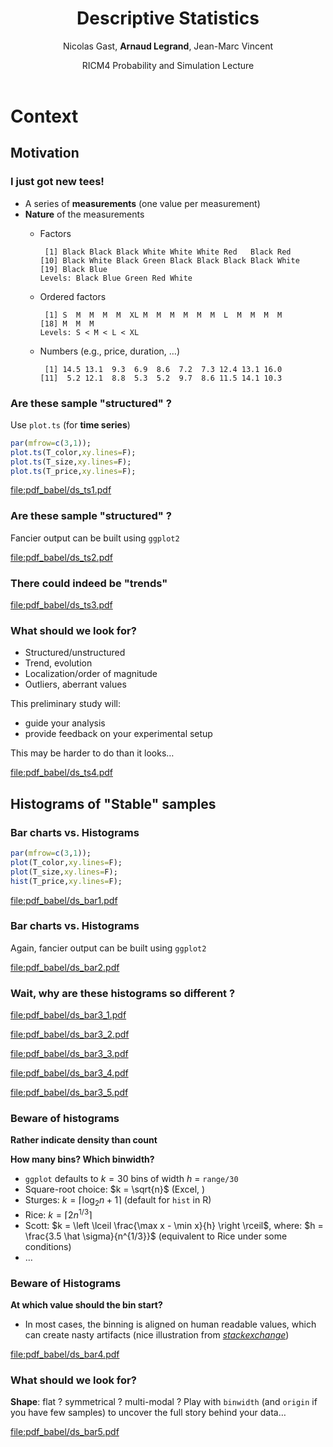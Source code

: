 #+TITLE:     Descriptive Statistics
#+AUTHOR:    Nicolas Gast, \textbf{Arnaud Legrand}, Jean-Marc Vincent
#+DATE: RICM4 Probability and Simulation Lecture
#+STARTUP: beamer overview indent
#+TAGS: noexport(n)
#+LaTeX_CLASS: beamer
#+LaTeX_CLASS_OPTIONS: [11pt,xcolor=dvipsnames,presentation]
#+OPTIONS:   H:3 num:t toc:nil \n:nil @:t ::t |:t ^:nil -:t f:t *:t <:t
#+LATEX_HEADER: \input{org-babel-style-preembule.tex}
#+LATEX_HEADER: \AtBeginDocument{\date{RICM4 Probabilities and Simulations\\Grenoble, France, October 2015}}

#+LaTeX: \input{org-babel-document-preembule.tex}

* Context
** Motivation
*** I just got new tees!
- A series of *measurements* (one value per measurement)
- *Nature* of the measurements
  - Factors
    #+begin_src R :results output :session :exports results
    options(width=58);
    T_color = sample(size=20, 
        factor(c("Black","Red","Blue","White","Green")), 
        prob=c(.6,.1,.1,.1,.1),replace=T);
    T_color
    #+end_src

    #+RESULTS:
    :  [1] Black Black Black White White White Red   Black Red  
    : [10] Black White Black Green Black Black Black Black White
    : [19] Black Blue 
    : Levels: Black Blue Green Red White

  - Ordered factors
    #+begin_src R :results output :session :exports results
    options(width=55);
    sizes = c("S","M","L","XL");
    sizes = factor(sizes, levels=sizes, ordered=T)
    T_size = sample(size=20, sizes,
                    prob=c(.05,.75,.1,.05),replace=T);
    T_size
    #+end_src

    #+RESULTS:
    :  [1] S  M  M  M  M  XL M  M  M  M  M  M  L  M  M  M  M 
    : [18] M  M  M 
    : Levels: S < M < L < XL

  - Numbers (e.g., price, duration, \dots)
    #+begin_src R :results output :session :exports results
    options(width=58);
    T_price = round(10+rnorm(20,sd=3),digit=1);
    T_price
    #+end_src

    #+RESULTS:
    :  [1] 14.5 13.1  9.3  6.9  8.6  7.2  7.3 12.4 13.1 16.0
    : [11]  5.2 12.1  8.8  5.3  5.2  9.7  8.6 11.5 14.1 10.3
*** Are these sample "structured" ?
#+LaTeX: \begin{columns}\begin{column}{.5\linewidth}
Use =plot.ts= (for *time series*)

#+begin_src R :results output graphics :file pdf_babel/ds_ts1.pdf :exports both :width 4 :height 6 :session
par(mfrow=c(3,1));
plot.ts(T_color,xy.lines=F);
plot.ts(T_size,xy.lines=F);
plot.ts(T_price,xy.lines=F);
#+end_src
#+LaTeX: \end{column}\begin{column}{.5\linewidth}
#+RESULTS:
[[file:pdf_babel/ds_ts1.pdf]]
#+LaTeX: \end{column}\end{columns}
*** Are these sample "structured" ?
Fancier output can be built using =ggplot2=
#+begin_src R :results output graphics :file pdf_babel/ds_ts2.pdf :exports results :width 5 :height 5 :session
library(ggplot2)
library(gridExtra)
p1 = ggplot(data.frame(Time=1:length(T_color),Color=T_color),
            aes(x=Time,y=Color,fill=Color)) +
     geom_point(shape=21)  + theme_bw() + 
     scale_fill_manual(values = tolower(as.character(levels(T_color))))
p2 = ggplot(data.frame(Time=1:length(T_size),Size=T_size),aes(x=Time,y=Size,size=Size)) +
     geom_point() + theme_bw();
p3 = ggplot(data.frame(Time=1:length(T_price),Price=T_price),aes(x=Time,y=Price)) +
     geom_line(color="gray") + geom_point() + theme_bw();
grid.arrange(p1,p2,p3,ncol=1);
#+end_src

#+BEGIN_CENTER
  #+ATTR_LaTeX: :width .65\linewidth
  #+RESULTS:
  [[file:pdf_babel/ds_ts2.pdf]]
#+END_CENTER
*** There could indeed be "trends"
#+begin_src R :results output :session :exports none
set.seed(42);
N=100;
T_price_time = 1:N;
T_price_trend = round(10+.07*T_price_time + rnorm(20,sd=3) + rnorm(N,sd=.5),digit=1);
T_price_trend2 = atan(T_price_time/10)+.2*rnorm(N);
T_price_trend2[60:64] = 0;
T_price_trend3 = 2+sin(T_price_time/5)*(1+rnorm(N))+.2*rnorm(N);
T_price_trend4 = 5+atan(T_price_time-N/2)+runif(N);
T_price_trend4[30] = 12
#+end_src

#+RESULTS:

#+begin_src R :results output graphics :file pdf_babel/ds_ts3.pdf :exports results :width 8 :height 6 :session
par(mfrow=c(2,2));
plot.ts(T_price_trend);
plot.ts(T_price_trend2);
plot.ts(T_price_trend3);
plot.ts(T_price_trend4);
par(mfrow=c(1,1));
#+end_src

#+RESULTS:
[[file:pdf_babel/ds_ts3.pdf]]
*** What should we look for?
- Structured/unstructured
- Trend, evolution
- Localization/order of magnitude
- Outliers, aberrant values

This preliminary study will:
- guide your analysis
- provide feedback on your experimental setup

This may be harder to do than it looks...
#+begin_src R :results output graphics :file pdf_babel/ds_ts4.pdf :exports results :width 8 :height 3 :session
ggplot(data.frame(Time=1:5000,Price=rnorm(5000)),aes(x=Time,y=Price)) +
     geom_line(color="gray") + geom_point() + theme_bw();
#+end_src

#+RESULTS:
[[file:pdf_babel/ds_ts4.pdf]]

** Histograms of "Stable" samples
*** Bar charts vs. Histograms
#+LaTeX: \begin{columns}\begin{column}{.5\linewidth}
#+begin_src R :results output graphics :file pdf_babel/ds_bar1.pdf :exports both :width 4 :height 6 :session
par(mfrow=c(3,1));
plot(T_color,xy.lines=F);
plot(T_size,xy.lines=F);
hist(T_price,xy.lines=F);
#+end_src
#+LaTeX: \end{column}\begin{column}{.5\linewidth}
#+RESULTS:
[[file:pdf_babel/ds_bar1.pdf]]
#+LaTeX: \end{column}\end{columns}
*** Bar charts vs. Histograms
Again, fancier output can be built using =ggplot2=
#+begin_src R :results output graphics :file pdf_babel/ds_bar2.pdf :exports results :width 5 :height 5 :session
library(ggplot2)
library(gridExtra)
p1 = ggplot(data.frame(Time=1:length(T_color),Color=T_color),
            aes(x=Color,fill=Color)) + 
     geom_bar(color="black")  + 
     scale_fill_manual(values = tolower(as.character(levels(T_color))))
p2 = ggplot(data.frame(Time=1:length(T_size),Size=T_size),
            aes(x=Size)) +
     geom_bar(fill="gray",color="black") + theme_bw();
p3 = ggplot(data.frame(Time=1:length(T_price),Price=T_price),
            aes(x=Price)) +
     geom_histogram(fill="gray",color="black") + theme_bw();
grid.arrange(p1,p2,p3,ncol=1);
#+end_src

#+BEGIN_CENTER
  #+ATTR_LaTeX: :width .6\linewidth
  #+RESULTS:
  [[file:pdf_babel/ds_bar2.pdf]]
#+END_CENTER
*** Wait, why are these histograms so different ?
#+begin_src R :results output graphics :file pdf_babel/ds_bar3_1.pdf :exports none :width 5 :height 3.5 :session
hist(T_price,xy.lines=F);
#+end_src

#+RESULTS:
[[file:pdf_babel/ds_bar3_1.pdf]]

#+begin_src R :results output graphics :file pdf_babel/ds_bar3_2.pdf :exports none :width 5 :height 3.5 :session
hist(T_price,xy.lines=F,probability=T);
#+end_src

#+RESULTS:
[[file:pdf_babel/ds_bar3_2.pdf]]

#+begin_src R :results output graphics :file pdf_babel/ds_bar3_3.pdf :exports none :width 5 :height 2.3 :session
ggplot(data.frame(Time=1:length(T_price),Price=T_price),
            aes(x=Price)) +
     geom_histogram(fill="gray",color="black") + theme_bw();
#+end_src

#+RESULTS:
[[file:pdf_babel/ds_bar3_3.pdf]]

#+begin_src R :results output graphics :file pdf_babel/ds_bar3_4.pdf :exports none :width 5 :height 2.3 :session
ggplot(data.frame(Time=1:length(T_price),Price=T_price),
            aes(x=Price, y=..density..)) +
     geom_histogram(fill="gray",color="black") + theme_bw();
#+end_src

#+RESULTS:
[[file:pdf_babel/ds_bar3_4.pdf]]

#+begin_src R :results output graphics :file pdf_babel/ds_bar3_5.pdf :exports none :width 5 :height 2.3 :session
ggplot(data.frame(Time=1:length(T_price),Price=T_price),
            aes(x=Price, y=..density..)) +
     geom_histogram(fill="gray",color="black",binwidth=2) + theme_bw();
#+end_src

#+RESULTS:
[[file:pdf_babel/ds_bar3_5.pdf]]

#+LaTeX: \begin{columns}\begin{column}{.5\linewidth}
  #+ATTR_LaTeX: :width \linewidth
  [[file:pdf_babel/ds_bar3_1.pdf]]

  #+ATTR_LaTeX: :width \linewidth
  [[file:pdf_babel/ds_bar3_2.pdf]]
#+LaTeX: \end{column}\begin{column}{.5\linewidth}
  #+ATTR_LaTeX: :width \linewidth
  [[file:pdf_babel/ds_bar3_3.pdf]]

  #+ATTR_LaTeX: :width \linewidth
  [[file:pdf_babel/ds_bar3_4.pdf]]

  #+ATTR_LaTeX: :width \linewidth
  [[file:pdf_babel/ds_bar3_5.pdf]]
#+LaTeX: \end{column}\end{columns}
*** Beware of histograms
#+BEGIN_CENTER
  \textbf{Rather indicate density than count} \medskip
#+END_CENTER

*How many bins? Which binwidth?*
- =ggplot= defaults to $k=30$ bins of width $h$ = =range/30= \frowny
- Square-root choice: $k = \sqrt{n}$ (Excel, \frowny)
- Sturges: $k = \lceil \log_2 n + 1 \rceil$ (default for =hist= in R)
- Rice: $k = \lceil 2 n^{1/3}\rceil$
- Scott: $k = \left \lceil \frac{\max x - \min x}{h}
  \right \rceil$, where: $h = \frac{3.5 \hat \sigma}{n^{1/3}}$ (equivalent to Rice
  under some conditions)
- ...
*** Beware of Histograms
*At which value should the bin start?*
- In most cases, the binning is aligned on human readable values,
  which can create nasty artifacts (nice illustration from
  [[http://stats.stackexchange.com/questions/51718/assessing-approximate-distribution-of-data-based-on-a-histogram/51753#51753][/stackexchange/]])
#+begin_src R :results output graphics :file pdf_babel/ds_bar4.pdf :exports results :width 7 :height 4 :session
A <- c(3.15,5.46,3.28,4.2,1.98,2.28,3.12,4.1,3.42,3.91,2.06,5.53,
       5.19,2.39,1.88,3.43,5.51,2.54,3.64,4.33,4.85,5.56,1.89,4.84,
       5.74,3.22, 5.52,1.84,4.31,2.01,4.01,5.31,2.56,5.11,2.58,4.43,
       4.96,1.9,5.6,1.92);

df = rbind(data.frame(val=A,set="A"),
           data.frame(val=A-.25,set="B"),
           data.frame(val=A-.5, set="C"),
           data.frame(val=A-.75,set="D"))
p1 = ggplot(df,aes(x=val)) + theme_bw() + xlab("Values") +
     facet_wrap(~set,ncol=2) + 
     geom_histogram(binwidth=1,fill="gray",color="black") + 
     geom_point(y=5,shape=21,size=2,fill="white");
p2 = ggplot(df,aes(y=factor(set, levels = rev(levels(set))),x=val)) + theme_bw() +
       geom_vline(xintercept=1:6, colour="green", linetype = "longdash") +
       geom_point(shape=21,size=3) + xlim(0,7) + ylab("Set") + xlab("Values");


x <- c(1.03, 1.24, 1.47, 1.52, 1.92, 1.93, 1.94, 1.95, 1.96, 1.97, 1.98, 
  1.99, 2.72, 2.75, 2.78, 2.81, 2.84, 2.87, 2.9, 2.93, 2.96, 2.99, 3.6, 
  3.64, 3.66, 3.72, 3.77, 3.88, 3.91, 4.14, 4.54, 4.77, 4.81, 5.62)
p3_1 = ggplot(data.frame(val=x),aes(x=val)) + theme_bw() + xlab("Values") + xlim(0,6) +
       geom_histogram(binwidth=1,fill="gray",color="black") + 
       geom_point(y=2.5,shape=21,size=3);
p3_2 = ggplot(data.frame(val=x),aes(x=val)) + theme_bw() + xlab("Values") + xlim(0,6) +
       geom_histogram(binwidth=.8,origin=.3,fill="gray",color="black") + 
       geom_point(y=2.5,shape=21,size=3);

df = rbind(data.frame(val=x,set="E",binwidth=1,origin=1),
           data.frame(val=x,set="E ",binwidth=.8,origin=.3));
df$y= 5;
p3 = ggplot(df,aes(x=val)) + 
       theme_bw() + xlab("Values") + xlim(0,6) +
       facet_wrap(~set,ncol=1) + 
       geom_histogram(data=df[df$binwidth==1,],binwidth=1,origin=1,fill="gray",color="black") + 
       geom_histogram(data=df[df$binwidth==.8,],binwidth=.8,origin=.3,fill="gray",color="black") +
       geom_point(aes(y=y),shape=21,fill="white",size=3) +
       geom_vline(xintercept=1:6, colour="green", linetype = "longdash");

grid.arrange(p1,p3,nrow=1,widths=c(1.5,1));
# grid.arrange(p1,p2,nrow=1);
# grid.arrange(p3_1,p3_2,ncol=1);
#+end_src

#+BEGIN_CENTER
  #+ATTR_LaTeX: :width \linewidth
  #+RESULTS:
  [[file:pdf_babel/ds_bar4.pdf]]
#+END_CENTER

*** What should we look for?
*Shape*: flat ? symmetrical ? multi-modal ? Play with =binwidth= (and
=origin= if you have few samples) to uncover the full story behind your
data...

#+begin_src R :results output graphics :file pdf_babel/ds_bar5.pdf :exports results :width 7 :height 4 :session
library(ggplot2)
library(gridExtra)
p1 = ggplot(data.frame(x=rnorm(1000,mean=5,sd=2)),
            aes(x=x, y=..density..)) + theme_bw() +
     geom_histogram(color="black",fill="gray",binwidth=1) 
p2 = ggplot(data.frame(x=runif(1000,min=2,max=40)),
            aes(x=x, y=..density..)) + theme_bw() +
     geom_histogram(color="black",fill="gray",binwidth=5) 

x = rbinom(1000,size=1,prob=.3)
x = 4*x + rnorm(1000)
p3 = ggplot(data.frame(x=x),
            aes(x=x, y=..density..)) + theme_bw() +
     geom_histogram(color="black",fill="gray",binwidth=1) 

x = rbinom(1000,size=1,prob=.3)
x = 4*x + rexp(1000) + .1*rnorm(1000)
p4 = ggplot(data.frame(x=x),
            aes(x=x, y=..density..)) + theme_bw() +
     geom_histogram(color="black",fill="gray",binwidth=1) 

p5 = ggplot(data.frame(x=rgamma(1000,shape=.2)),
            aes(x=x, y=..density..)) + theme_bw() +
     geom_histogram(color="black",fill="gray",binwidth=.5) 

p6 = ggplot(data.frame(x=rlnorm(1000)),
            aes(x=x, y=..density..)) + theme_bw() +
     geom_histogram(color="black",fill="gray",binwidth=1) 

grid.arrange(p1,p2,p3,p4,p5,p6,nrow=2);
#+end_src

#+BEGIN_CENTER
  #+ATTR_LaTeX: :width \linewidth
  #+RESULTS:
  [[file:pdf_babel/ds_bar5.pdf]]
#+END_CENTER

